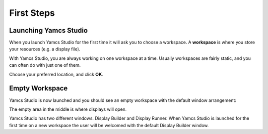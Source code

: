 First Steps
===========


Launching Yamcs Studio
----------------------

When you launch Yamcs Studio for the first time it will ask you to choose a workspace. A **workspace** is where you store your resources (e.g. a display file).

With Yamcs Studio, you are always working on one workspace at a time. Usually workspaces are fairly static, and you can often do with just one of them.

.. image:: _images/select-workspace.png
    :alt: Select Workspace
    :align: center

Choose your preferred location, and click **OK**.


Empty Workspace
---------------

Yamcs Studio is now launched and you should see an empty workspace with the default window arrangement:

.. image:: _images/empty-workspace.png
    :alt: Empty Workspace
    :align: center

The empty area in the middle is where displays will open.

Yamcs Studio has two different windows. Display Builder and Display Runner. When Yamcs Studio is launched for the first time on a new workspace the user will be welcomed with the default Display Builder window.
